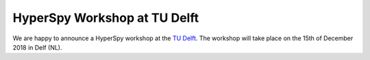 

.. post:: 2018-10-01
   :tags: Training

HyperSpy Workshop at TU Delft
=============================

We are happy to announce a HyperSpy workshop at the `TU Delft <https://www.tudelft.nl>`_. The workshop will take place on the 15th of December 2018 in Delf (NL).
